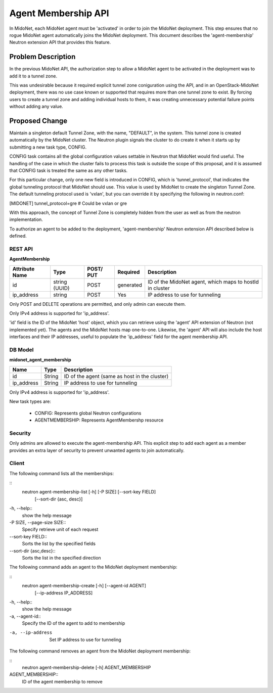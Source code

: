 ..
 This work is licensed under a Creative Commons Attribution 4.0 International
 License.

 http://creativecommons.org/licenses/by/4.0/

====================
Agent Membership API
====================

In MidoNet, each MidoNet agent must be 'activated' in order to join the
MidoNet deployment.  This step ensures that no rogue MidoNet agent
automatically joins the MidoNet deployment. This document describes the
'agent-membership' Neutron extension API that provides this feature.


Problem Description
===================

In the previous MidoNet API, the authorization step to allow a MidoNet
agent to be activated in the deployment was to add it to a tunnel zone.

This was undesirable because it required explicit tunnel zone coniguration using
the API, and in an OpenStack-MidoNet deployment, there was no use case known or
supported that requires more than one tunnel zone to exist.  By forcing users
to create a tunnel zone and adding individual hosts to them, it was creating
unnecessary potential failure points without adding any value.


Proposed Change
===============

Maintain a singleton default Tunnel Zone, with the name, "DEFAULT", in the
system.  This tunnel zone is created automatically by the MidoNet cluster.
The Neutron plugin signals the cluster to do create it when it starts up by
submitting a new task type, CONFIG.

CONFIG task contains all the global configuration values settable in Neutron
that MidoNet would find useful.  The handling of the case in which the cluster
fails to process this task is outside the scope of this proposal, and it is
assumed that CONFIG task is treated the same as any other tasks.

For this particular change, only one new field is introduced in CONFIG, which
is 'tunnel_protocol', that indicates the global tunneling protocol that MidoNet
should use.   This value is used by MidoNet to create the singleton Tunnel
Zone.  The default tunneling protocol used is 'vxlan', but you can override it
by specifying the following in neutron.conf:

[MIDONET]
tunnel_protocol=gre  # Could be vxlan or gre

With this approach, the concept of  Tunnel Zone is completely hidden from the
user as well as from the neutron implementation.

To authorize an agent to be added to the deployment, 'agent-membership' Neutron
extension API described below is defined.


REST API
--------

**AgentMembership**

+----------+-----------+-------+---------+------------------------------------+
|Attribute |Type       |POST/  |Required |Description                         |
|Name      |           |PUT    |         |                                    |
+==========+===========+=======+=========+====================================+
|id        |string     |POST   |generated|ID of the MidoNet agent, which maps |
|          |(UUID)     |       |         |to hostId in cluster                |
+----------+-----------+-------+---------+------------------------------------+
|ip_address|string     |POST   |Yes      |IP address to use for tunneling     |
|          |           |       |         |                                    |
+----------+-----------+-------+---------+------------------------------------+


Only POST and DELETE operations are permitted, and only admin can execute
them.

Only IPv4 address is supported for 'ip_address'.

'id' field is the ID of the MidoNet 'host' object, which you can retrieve using
the 'agent' API extension of Neutron (not implemented yet).  The agents and the
MidoNet hosts map one-to-one.  Likewise, the 'agent' API will also include the
host interfaces and their IP addresses, useful to populate the 'ip_address'
field for the agent membership API.


DB Model
--------

**midonet_agent_membership**

+-------------------+---------+-----------------------------------------------+
| Name              | Type    | Description                                   |
+===================+=========+===============================================+
| id                | String  | ID of the agent (same as host in the cluster) |
+-------------------+---------+-----------------------------------------------+
| ip_address        | String  | IP address to use for tunneling               |
+-------------------+---------+-----------------------------------------------+

Only IPv4 address is supported for 'ip_address'.

New task types are:

 * CONFIG: Represents global Neutron configurations
 * AGENTMEMBERSHIP: Represents AgentMembershp resource


Security
--------

Only admins are allowed to execute the agent-membership API.  This explicit
step to add each agent as a member provides an extra layer of security to
prevent unwanted agents to join automatically.


Client
------

The following command lists all the memberships:

::
    neutron agent-membership-list [-h] [-P SIZE] [--sort-key FIELD]
                                  [--sort-dir {asc, desc}]
-h, --help::
    show the help message

-P SIZE, --page-size SIZE::
    Specify retrieve unit of each request

--sort-key FIELD::
    Sorts the list by the specified fields

--sort-dir {asc,desc}::
    Sorts the list in the specified direction


The following command adds an agent to the MidoNet deployment membership:

::
    neutron agent-membership-create [-h] [--agent-id AGENT]
                                    [--ip-address IP_ADDRESS]

-h, --help::
    show the help message

-a, --agent-id::
    Specify the ID of the agent to add to membership

-a, --ip-address
    Set IP address to use for tunneling


The following command removes an agent from the MidoNet deployment membership:

::
    neutron agent-membership-delete [-h] AGENT_MEMBERSHIP

AGENT_MEMBERSHIP::
    ID of the agent membership to remove

